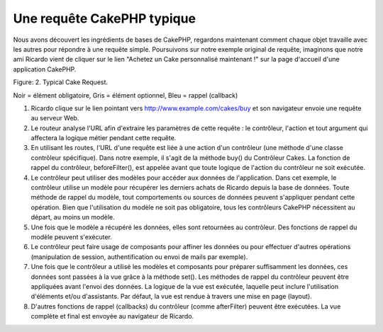 Une requête CakePHP typique
###########################

Nous avons découvert les ingrédients de bases de CakePHP, regardons
maintenant comment chaque objet travaille avec les autres pour répondre
à une requête simple. Poursuivons sur notre exemple original de requête,
imaginons que notre ami Ricardo vient de cliquer sur le lien "Achetez un 
Cake personnalisé maintenant !" sur la page d'accueil d'une application 
CakePHP.

.. figure:: /_static/img/typical-cake-request.gif
   :align: center
   :alt:Diagramme représentant une requête CakePHP typique.

   Diagramme représentant une requête CakePHP typique.

Figure: 2. Typical Cake Request.

Noir = élément obligatoire, Gris = élément optionnel, Bleu = rappel (callback)

#. Ricardo clique sur le lien pointant vers http://www.example.com/cakes/buy 
   et son navigateur envoie une requête au serveur Web.
#. Le routeur analyse l'URL afin d'extraire les paramètres de cette requête 
   : le contrôleur, l'action et tout argument qui affectera la logique métier 
   pendant cette requête.
#. En utilisant les routes, l'URL d'une requête est liée à une action d'un 
   contrôleur (une méthode d'une classe contrôleur spécifique). Dans notre exemple,
   il s'agit de la méthode buy() du Contrôleur Cakes. La fonction de rappel du 
   contrôleur, beforeFilter(), est appelée avant que toute logique de l'action du
   contrôleur ne soit exécutée.
#. Le contrôleur peut utiliser des modèles pour accéder aux données de l'application.
   Dans cet exemple, le contrôleur utilise un modèle pour récupérer les derniers 
   achats de Ricardo depuis la base de données. Toute méthode de rappel du modèle,
   tout comportements ou sources de données peuvent s'appliquer pendant cette opération. 
   Bien que l'utilisation du modèle ne soit pas obligatoire, tous les contrôleurs
   CakePHP nécessitent au départ, au moins un modèle.
#. Une fois que le modèle a récupéré les données, elles sont retournées au contrôleur.
   Des fonctions de rappel du modèle peuvent s'exécuter.
#. Le contrôleur peut faire usage de composants pour affiner les données ou pour 
   effectuer d'autres opérations (manipulation de session, authentification ou envoi
   de mails par exemple).
#. Une fois que le contrôleur a utilisé les modèles et composants pour préparer suffisamment
   les données, ces données sont passées à la vue grâce à la méthode set(). Les méthodes 
   de rappel du contrôleur peuvent être appliquées avant l'envoi des données. La logique 
   de la vue est exécutée, laquelle peut inclure l'utilisation d'éléments et/ou d'assistants. 
   Par défaut, la vue est rendue à travers une mise en page (layout).
#. D'autres fonctions de rappel (callbacks) du contrôleur (comme afterFilter) peuvent être
   exécutées. La vue complète et final est envoyée au navigateur de Ricardo.


.. meta::
    :title lang=fr: Une requête CakePHP typique
    :keywords lang=fr: élement optionnel,modèle utilisation,contrôleur classe,custom cake,business logic,exemple requête,requête url,flow diagram,ingrédients basiques,bases de données,envoyer emails,callback,cakes,manipulation,authentification,router,serveur web,paramètres,cakephp,modèles